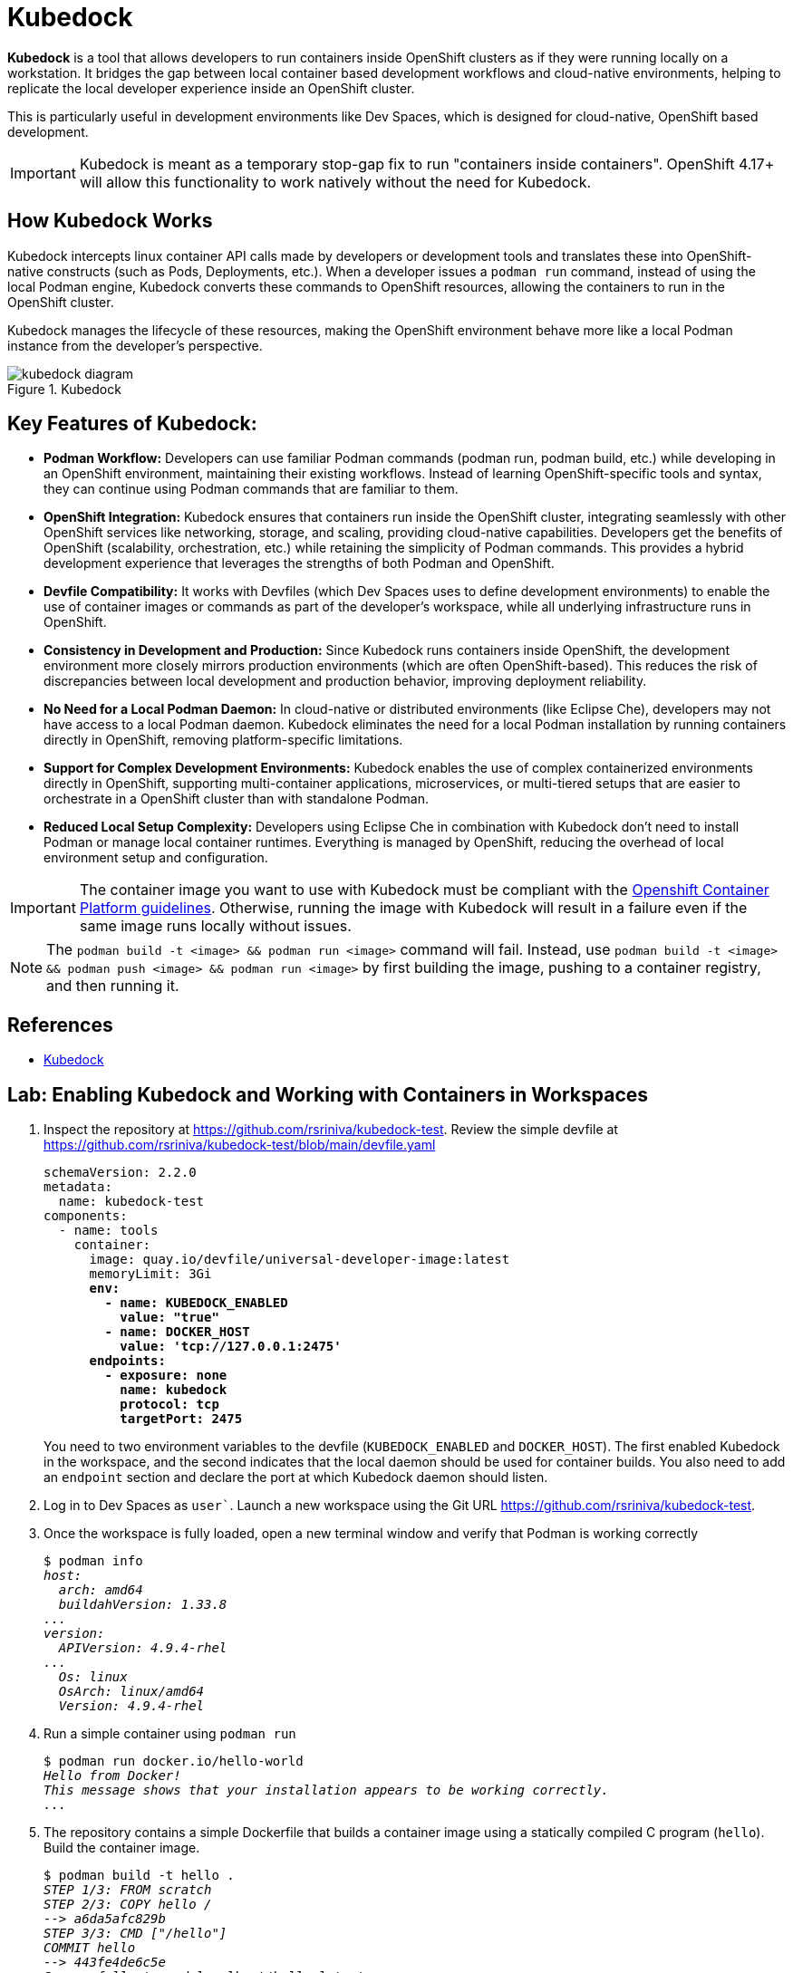 = Kubedock

*Kubedock* is a tool that allows developers to run containers inside OpenShift clusters as if they were running locally on a workstation. It bridges the gap between local container based development workflows and cloud-native environments, helping to replicate the local developer experience inside an OpenShift cluster.

This is particularly useful in development environments like Dev Spaces, which is designed for cloud-native, OpenShift based development.

IMPORTANT: Kubedock is meant as a temporary stop-gap fix to run "containers inside containers". OpenShift 4.17+ will allow this functionality to work natively without the need for Kubedock.

== How Kubedock Works

Kubedock intercepts linux container API calls made by developers or development tools and translates these into OpenShift-native constructs (such as Pods, Deployments, etc.).
When a developer issues a `podman run` command, instead of using the local Podman engine, Kubedock converts these commands to OpenShift resources, allowing the containers to run in the OpenShift cluster.

Kubedock manages the lifecycle of these resources, making the OpenShift environment behave more like a local Podman instance from the developer’s perspective.

image::kubedock-diagram.svg[title=Kubedock]

== Key Features of Kubedock:

* *Podman Workflow:* Developers can use familiar Podman commands (podman run, podman build, etc.) while developing in an OpenShift environment, maintaining their existing workflows. Instead of learning OpenShift-specific tools and syntax, they can continue using Podman commands that are familiar to them.

* *OpenShift Integration:* Kubedock ensures that containers run inside the OpenShift cluster, integrating seamlessly with other OpenShift services like networking, storage, and scaling, providing cloud-native capabilities. Developers get the benefits of OpenShift (scalability, orchestration, etc.) while retaining the simplicity of Podman commands. This provides a hybrid development experience that leverages the strengths of both Podman and OpenShift.

* *Devfile Compatibility:* It works with Devfiles (which Dev Spaces uses to define development environments) to enable the use of container images or commands as part of the developer’s workspace, while all underlying infrastructure runs in OpenShift.

* *Consistency in Development and Production:* Since Kubedock runs containers inside OpenShift, the development environment more closely mirrors production environments (which are often OpenShift-based). This reduces the risk of discrepancies between local development and production behavior, improving deployment reliability.

* *No Need for a Local Podman Daemon:* In cloud-native or distributed environments (like Eclipse Che), developers may not have access to a local Podman daemon. Kubedock eliminates the need for a local Podman installation by running containers directly in OpenShift, removing platform-specific limitations.

* *Support for Complex Development Environments:* Kubedock enables the use of complex containerized environments directly in OpenShift, supporting multi-container applications, microservices, or multi-tiered setups that are easier to orchestrate in a OpenShift cluster than with standalone Podman.

* *Reduced Local Setup Complexity:* Developers using Eclipse Che in combination with Kubedock don’t need to install Podman or manage local container runtimes. Everything is managed by OpenShift, reducing the overhead of local environment setup and configuration.

IMPORTANT: The container image you want to use with Kubedock must be compliant with the https://docs.openshift.com/container-platform/4.16/openshift_images/create-images.html#images-create-guide-openshift_create-images[Openshift Container Platform guidelines^]. Otherwise, running the image with Kubedock will result in a failure even if the same image runs locally without issues.

NOTE: The `podman build -t <image> && podman run <image>` command will fail. Instead, use `podman build -t <image> && podman push <image> && podman run <image>` by first building the image, pushing to a container registry, and then running it.

== References

* https://docs.redhat.com/en/documentation/red_hat_openshift_dev_spaces/3.16/html-single/user_guide/index#running-containers-with-kubedock[Kubedock^]

== Lab: Enabling Kubedock and Working with Containers in Workspaces

. Inspect the repository at https://github.com/rsriniva/kubedock-test. Review the simple devfile at https://github.com/rsriniva/kubedock-test/blob/main/devfile.yaml
+
[source,yaml,subs=+quotes]
----
schemaVersion: 2.2.0
metadata:
  name: kubedock-test
components:
  - name: tools
    container:
      image: quay.io/devfile/universal-developer-image:latest
      memoryLimit: 3Gi
      *env:
        - name: KUBEDOCK_ENABLED
          value: "true"
        - name: DOCKER_HOST
          value: 'tcp://127.0.0.1:2475'
      endpoints:
        - exposure: none
          name: kubedock
          protocol: tcp
          targetPort: 2475*
----
+
You need to two environment variables to the devfile (`KUBEDOCK_ENABLED` and `DOCKER_HOST`). The first enabled Kubedock in the workspace, and the second indicates that the local daemon should be used for container builds. You also need to add an `endpoint` section and declare the port at which Kubedock daemon should listen.

. Log in to Dev Spaces as `user``. Launch a new workspace using the Git URL https://github.com/rsriniva/kubedock-test.

. Once the workspace is fully loaded, open a new terminal window and verify that Podman is working correctly
+
[source,bash,subs=+quotes]
----
$ podman info
_host:
  arch: amd64
  buildahVersion: 1.33.8
...
version:
  APIVersion: 4.9.4-rhel
...
  Os: linux
  OsArch: linux/amd64
  Version: 4.9.4-rhel_
----

. Run a simple container using `podman run`
+
[source,bash,subs=+quotes]
----
$ podman run docker.io/hello-world
_Hello from Docker!
This message shows that your installation appears to be working correctly.
..._
----

. The repository contains a simple Dockerfile that builds a container image using a statically compiled C program (`hello`). Build the container image.
+
[source,bash,subs=+quotes]
----
$ podman build -t hello .
_STEP 1/3: FROM scratch
STEP 2/3: COPY hello /
--> a6da5afc829b
STEP 3/3: CMD ["/hello"]
COMMIT hello
--> 443fe4de6c5e
Successfully tagged localhost/hello:latest
..._
----

. Verify that the image is built successfully
+
[source,bash,subs=+quotes]
----
$ podman images
_REPOSITORY       TAG         IMAGE ID      CREATED             SIZE
localhost/hello  latest      443fe4de6c5e  About a minute ago  16.5 kB_
----
+
NOTE: If you try to run this locally built container image, it will fail. You need to tag and push this image to an external container registry and then run it.